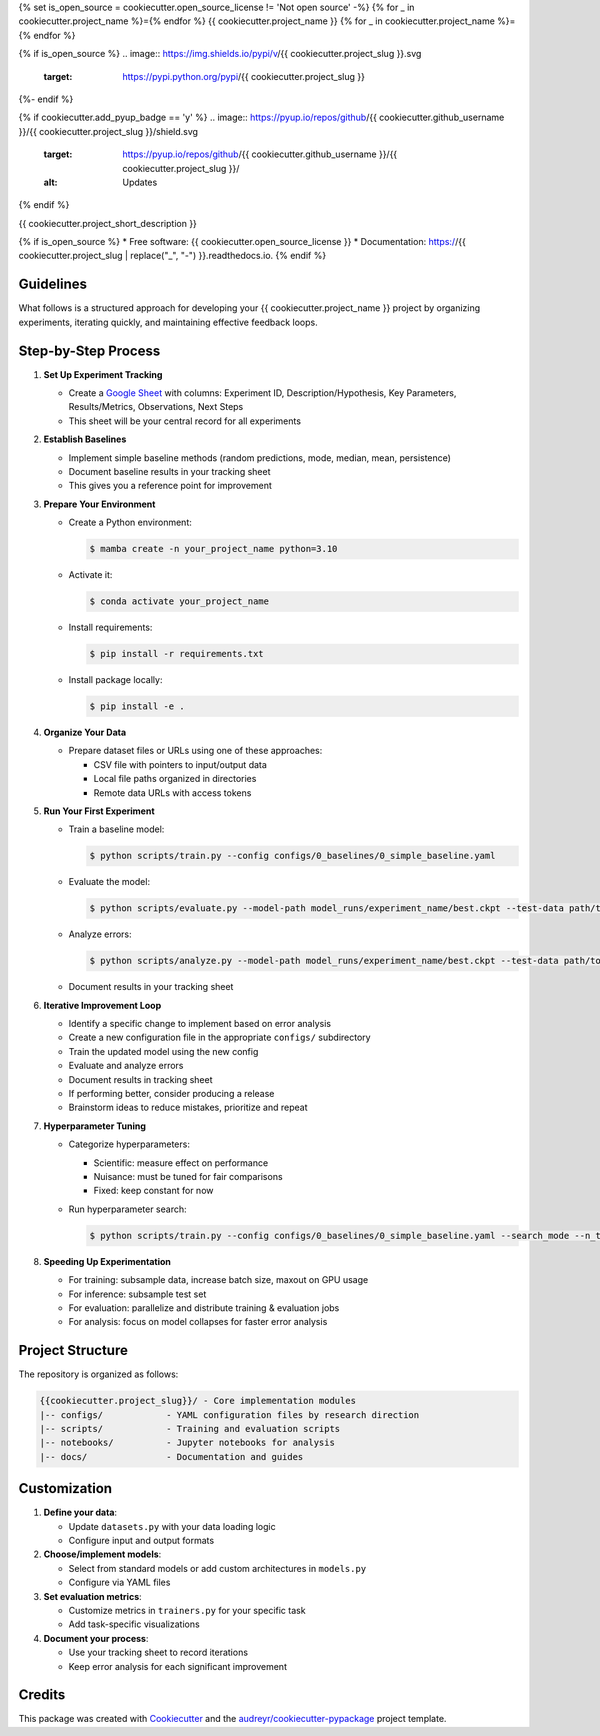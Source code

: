 {% set is_open_source = cookiecutter.open_source_license != 'Not open source' -%}
{% for _ in cookiecutter.project_name %}={% endfor %}
{{ cookiecutter.project_name }}
{% for _ in cookiecutter.project_name %}={% endfor %}

{% if is_open_source %}
.. image:: https://img.shields.io/pypi/v/{{ cookiecutter.project_slug }}.svg
        :target: https://pypi.python.org/pypi/{{ cookiecutter.project_slug }}

.. image:: https://img.shields.io/travis/{{ cookiecutter.github_username }}/{{ cookiecutter.project_slug }}.svg
        :target: https://travis-ci.com/{{ cookiecutter.github_username }}/{{ cookiecutter.project_slug }}

.. image:: https://readthedocs.org/projects/{{ cookiecutter.project_slug | replace("_", "-") }}/badge/?version=latest
        :target: https://{{ cookiecutter.project_slug | replace("_", "-") }}.readthedocs.io/en/latest/?version=latest
        :alt: Documentation Status
{%- endif %}

{% if cookiecutter.add_pyup_badge == 'y' %}
.. image:: https://pyup.io/repos/github/{{ cookiecutter.github_username }}/{{ cookiecutter.project_slug }}/shield.svg
     :target: https://pyup.io/repos/github/{{ cookiecutter.github_username }}/{{ cookiecutter.project_slug }}/
     :alt: Updates
{% endif %}


{{ cookiecutter.project_short_description }}

{% if is_open_source %}
* Free software: {{ cookiecutter.open_source_license }}
* Documentation: https://{{ cookiecutter.project_slug | replace("_", "-") }}.readthedocs.io.
{% endif %}

Guidelines
---------

What follows is a structured approach for developing your {{ cookiecutter.project_name }} project by organizing experiments, iterating quickly, and maintaining effective feedback loops.

Step-by-Step Process
-------------------

1. **Set Up Experiment Tracking**
   
   * Create a `Google Sheet <https://docs.google.com/spreadsheets>`_ with columns: Experiment ID, Description/Hypothesis, Key Parameters, Results/Metrics, Observations, Next Steps
   * This sheet will be your central record for all experiments

2. **Establish Baselines**
   
   * Implement simple baseline methods (random predictions, mode, median, mean, persistence)
   * Document baseline results in your tracking sheet
   * This gives you a reference point for improvement

3. **Prepare Your Environment**
   
   * Create a Python environment:
   
     .. code-block:: console
         
         $ mamba create -n your_project_name python=3.10
   
   * Activate it:
   
     .. code-block:: console
         
         $ conda activate your_project_name
   
   * Install requirements:
   
     .. code-block:: console
         
         $ pip install -r requirements.txt
   
   * Install package locally:
   
     .. code-block:: console
         
         $ pip install -e .

4. **Organize Your Data**
   
   * Prepare dataset files or URLs using one of these approaches:
     
     - CSV file with pointers to input/output data
     - Local file paths organized in directories
     - Remote data URLs with access tokens

5. **Run Your First Experiment**
   
   * Train a baseline model:
   
     .. code-block:: console
         
         $ python scripts/train.py --config configs/0_baselines/0_simple_baseline.yaml
   
   * Evaluate the model:
   
     .. code-block:: console
         
         $ python scripts/evaluate.py --model-path model_runs/experiment_name/best.ckpt --test-data path/to/test
   
   * Analyze errors:
   
     .. code-block:: console
         
         $ python scripts/analyze.py --model-path model_runs/experiment_name/best.ckpt --test-data path/to/test
   
   * Document results in your tracking sheet

6. **Iterative Improvement Loop**
   
   * Identify a specific change to implement based on error analysis
   * Create a new configuration file in the appropriate ``configs/`` subdirectory
   * Train the updated model using the new config
   * Evaluate and analyze errors
   * Document results in tracking sheet
   * If performing better, consider producing a release
   * Brainstorm ideas to reduce mistakes, prioritize and repeat

7. **Hyperparameter Tuning**
   
   * Categorize hyperparameters:
     
     - Scientific: measure effect on performance
     - Nuisance: must be tuned for fair comparisons
     - Fixed: keep constant for now
   
   * Run hyperparameter search:
   
     .. code-block:: console
         
         $ python scripts/train.py --config configs/0_baselines/0_simple_baseline.yaml --search_mode --n_trials 20

8. **Speeding Up Experimentation**
   
   * For training: subsample data, increase batch size, maxout on GPU usage
   * For inference: subsample test set
   * For evaluation: parallelize and distribute training & evaluation jobs
   * For analysis: focus on model collapses for faster error analysis

Project Structure
----------------

The repository is organized as follows:

.. code-block:: text

    {{cookiecutter.project_slug}}/ - Core implementation modules
    |-- configs/            - YAML configuration files by research direction
    |-- scripts/            - Training and evaluation scripts
    |-- notebooks/          - Jupyter notebooks for analysis
    |-- docs/               - Documentation and guides

Customization
------------

1. **Define your data**:
   
   * Update ``datasets.py`` with your data loading logic
   * Configure input and output formats

2. **Choose/implement models**:
   
   * Select from standard models or add custom architectures in ``models.py``
   * Configure via YAML files

3. **Set evaluation metrics**:
   
   * Customize metrics in ``trainers.py`` for your specific task
   * Add task-specific visualizations

4. **Document your process**:
   
   * Use your tracking sheet to record iterations
   * Keep error analysis for each significant improvement

Credits
-------

This package was created with Cookiecutter_ and the `audreyr/cookiecutter-pypackage`_ project template.

.. _Cookiecutter: https://github.com/audreyr/cookiecutter
.. _`audreyr/cookiecutter-pypackage`: https://github.com/audreyr/cookiecutter-pypackage